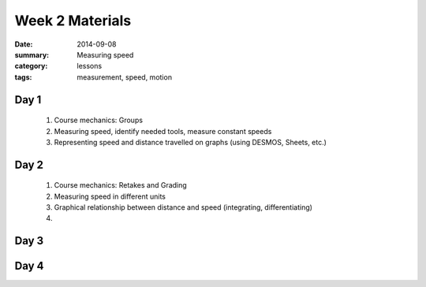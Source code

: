 Week 2 Materials
################

:date: 2014-09-08
:summary: Measuring speed
:category: lessons
:tags: measurement, speed, motion


=====
Day 1
=====

 1. Course mechanics: Groups

 2. Measuring speed, identify needed tools, measure constant speeds

 3. Representing speed and distance travelled on graphs (using DESMOS, Sheets, etc.)


=====
Day 2
=====

 1. Course mechanics: Retakes and Grading

 2. Measuring speed in different units

 3. Graphical relationship between distance and speed (integrating, differentiating)

 4. 

=====
Day 3
=====


=====
Day 4
=====


   
